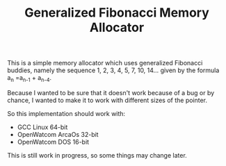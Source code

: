 #+TITLE: Generalized Fibonacci Memory Allocator

This is a simple memory allocator which uses generalized Fibonacci buddies,
namely the sequence 1, 2, 3, 4, 5, 7, 10, 14... given by the formula
a_n =a_{n-1} + a_{n-4}.

Because I wanted to be sure that it doesn't work because of a bug or by
chance, I wanted to make it to work with different sizes of the pointer.

So this implementation should work with:
 * GCC Linux 64-bit
 * OpenWatcom ArcaOs 32-bit
 * OpenWatcom DOS 16-bit

This is still work in progress, so some things may change later.
